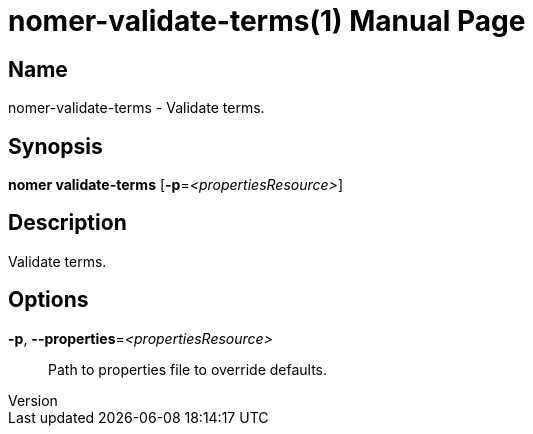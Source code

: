 // tag::picocli-generated-full-manpage[]
// tag::picocli-generated-man-section-header[]
:doctype: manpage
:revnumber: 
:manmanual: Nomer Manual
:mansource: 
:man-linkstyle: pass:[blue R < >]
= nomer-validate-terms(1)

// end::picocli-generated-man-section-header[]

// tag::picocli-generated-man-section-name[]
== Name

nomer-validate-terms - Validate terms.

// end::picocli-generated-man-section-name[]

// tag::picocli-generated-man-section-synopsis[]
== Synopsis

*nomer validate-terms* [*-p*=_<propertiesResource>_]

// end::picocli-generated-man-section-synopsis[]

// tag::picocli-generated-man-section-description[]
== Description

Validate terms.

// end::picocli-generated-man-section-description[]

// tag::picocli-generated-man-section-options[]
== Options

*-p*, *--properties*=_<propertiesResource>_::
  Path to properties file to override defaults.

// end::picocli-generated-man-section-options[]

// tag::picocli-generated-man-section-arguments[]
// end::picocli-generated-man-section-arguments[]

// tag::picocli-generated-man-section-commands[]
// end::picocli-generated-man-section-commands[]

// tag::picocli-generated-man-section-exit-status[]
// end::picocli-generated-man-section-exit-status[]

// tag::picocli-generated-man-section-footer[]
// end::picocli-generated-man-section-footer[]

// end::picocli-generated-full-manpage[]
